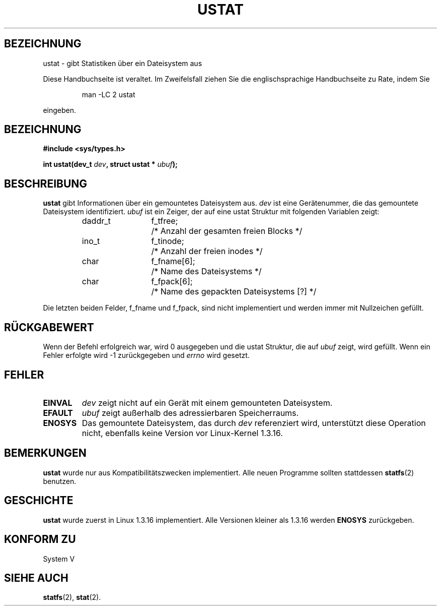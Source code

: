 .\" Copyright (C) 1995, Thomas K. Dyas <tdyas@eden.rutgers.edu>
.\" German Version (C) 1996 Hanno Wagner <wagner@bidnix.bid.fh-hannover.de>
.\"
.\" Permission is granted to make and distribute verbatim copies of this
.\" manual provided the copyright notice and this permission notice are
.\" preserved on all copies.
.\"
.\" Permission is granted to copy and distribute modified versions of this
.\" manual under the conditions for verbatim copying, provided that the
.\" entire resulting derived work is distributed under the terms of a
.\" permission notice identical to this one
.\" 
.\" Since the Linux kernel and libraries are constantly changing, this
.\" manual page may be incorrect or out-of-date.  The author(s) assume no
.\" responsibility for errors or omissions, or for damages resulting from
.\" the use of the information contained herein.  The author(s) may not
.\" have taken the same level of care in the production of this manual,
.\" which is licensed free of charge, as they might when working
.\" professionally.
.\" 
.\" Formatted or processed versions of this manual, if unaccompanied by
.\" the source, must acknowledge the copyright and authors of this work.
.\"
.\" Created   Wed Aug  9 1995      Thomas K. Dyas <tdyas@eden.rutgers.edu>
.\" German Translation Mon Apr 29 1996 Hanno Wagner
.\" <wagner@bidnix.bid.fh-hannover.de>
.\"
.TH USTAT 2 "29. April 1996" "Linux 1.3.16" "Systemaufrufe"
.SH BEZEICHNUNG
ustat \- gibt Statistiken über ein Dateisystem aus
.PP
Diese Handbuchseite ist veraltet. Im Zweifelsfall ziehen Sie
die englischsprachige Handbuchseite zu Rate, indem Sie
.IP
man -LC 2 ustat
.PP
eingeben.
.SH BEZEICHNUNG
.nf
.B #include <sys/types.h>
.sp
.BI "int ustat(dev_t " dev ", struct ustat * " ubuf );
.SH BESCHREIBUNG
.B ustat
gibt Informationen über ein gemountetes Dateisystem aus.
.I dev
ist eine Gerätenummer, die das gemountete Dateisystem identifiziert.
.I ubuf
ist ein Zeiger, der auf eine ustat Struktur mit folgenden Variablen zeigt:

.sp
.RS
.nf
.ne 7
.ta 8n 16n 20n
daddr_t	f_tfree;	/* Anzahl der gesamten freien Blocks */
ino_t	f_tinode;	/* Anzahl der freien inodes */
char	f_fname[6];	/* Name des Dateisystems */
char	f_fpack[6];	/* Name des gepackten Dateisystems [?] */
.ta
.fi
.RE
.PP

Die letzten beiden Felder, f_fname und f_fpack, sind nicht implementiert
und werden immer mit Nullzeichen gefüllt.
.SH "RÜCKGABEWERT"
Wenn der Befehl erfolgreich war, wird 0 ausgegeben und die ustat Struktur,
die auf
.I ubuf
zeigt, wird gefüllt.  Wenn ein Fehler erfolgte wird \-1 zurückgegeben und
.I errno
wird gesetzt.
.SH FEHLER
.TP
.B EINVAL
.I dev
zeigt nicht auf ein Gerät mit einem gemounteten Dateisystem.
.TP
.B EFAULT
.I ubuf
zeigt außerhalb des adressierbaren Speicherraums.
.TP
.B ENOSYS
Das gemountete Dateisystem, das durch
.I dev
referenziert wird, unterstützt diese Operation nicht, ebenfalls
keine Version vor Linux-Kernel 1.3.16.
.SH BEMERKUNGEN
.B ustat
wurde nur aus Kompatibilitätszwecken implementiert.  Alle neuen Programme
sollten stattdessen
.BR statfs (2)
benutzen.
.SH GESCHICHTE
.B ustat
wurde zuerst in Linux 1.3.16 implementiert.  Alle Versionen kleiner 
als 1.3.16 werden 
.B ENOSYS
zurückgeben.
.SH "KONFORM ZU"
System V
.SH "SIEHE AUCH"
.BR statfs (2),
.BR stat (2).

